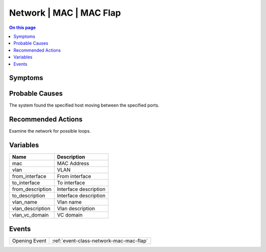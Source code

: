 .. _alarm-class-network-mac-mac-flap:

========================
Network | MAC | MAC Flap
========================
.. contents:: On this page
    :local:
    :backlinks: none
    :depth: 1
    :class: singlecol

Symptoms
--------
.. todo::
    Describe Network | MAC | MAC Flap symptoms

Probable Causes
---------------
The system found the specified host moving between the specified ports.

Recommended Actions
-------------------
Examine the network for possible loops.

Variables
----------
==================== ==================================================
Name                 Description
==================== ==================================================
mac                  MAC Address
vlan                 VLAN
from_interface       From interface
to_interface         To interface
from_description     Interface description
to_description       Interface description
vlan_name            Vlan name
vlan_description     Vlan description
vlan_vc_domain       VC domain
==================== ==================================================

Events
------
============= ======================================================================
Opening Event :ref:`event-class-network-mac-mac-flap`
============= ======================================================================

